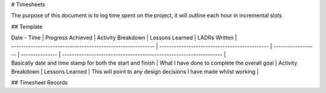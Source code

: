 # Timesheets

The purpose of this document is to log time spent on the project, it will outline each hour in incremental slots

## Template

| Date - Time                                                 | Progress Achieved                             | Activity Breakdown | Lessons Learned | LADRs Written                                                      |
| ----------------------------------------------------------- | --------------------------------------------- | ------------------ | --------------- | ------------------------------------------------------------------ |
| Basically date and time stamp for both the start and finish | What I have done to complete the overall goal | Activity Breakdown | Lessons Learned | This will point to any design decisions I have made whilst working |

## Timesheet Records
